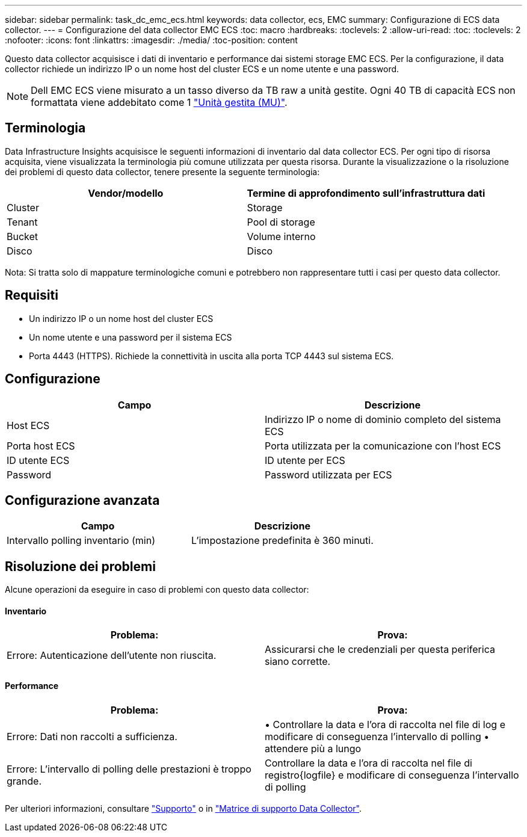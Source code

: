 ---
sidebar: sidebar 
permalink: task_dc_emc_ecs.html 
keywords: data collector, ecs, EMC 
summary: Configurazione di ECS data collector. 
---
= Configurazione del data collector EMC ECS
:toc: macro
:hardbreaks:
:toclevels: 2
:allow-uri-read: 
:toc: 
:toclevels: 2
:nofooter: 
:icons: font
:linkattrs: 
:imagesdir: ./media/
:toc-position: content


[role="lead"]
Questo data collector acquisisce i dati di inventario e performance dai sistemi storage EMC ECS. Per la configurazione, il data collector richiede un indirizzo IP o un nome host del cluster ECS e un nome utente e una password.


NOTE: Dell EMC ECS viene misurato a un tasso diverso da TB raw a unità gestite. Ogni 40 TB di capacità ECS non formattata viene addebitato come 1 link:concept_subscribing_to_cloud_insights.html#pricing["Unità gestita (MU)"].



== Terminologia

Data Infrastructure Insights acquisisce le seguenti informazioni di inventario dal data collector ECS. Per ogni tipo di risorsa acquisita, viene visualizzata la terminologia più comune utilizzata per questa risorsa. Durante la visualizzazione o la risoluzione dei problemi di questo data collector, tenere presente la seguente terminologia:

[cols="2*"]
|===
| Vendor/modello | Termine di approfondimento sull'infrastruttura dati 


| Cluster | Storage 


| Tenant | Pool di storage 


| Bucket | Volume interno 


| Disco | Disco 
|===
Nota: Si tratta solo di mappature terminologiche comuni e potrebbero non rappresentare tutti i casi per questo data collector.



== Requisiti

* Un indirizzo IP o un nome host del cluster ECS
* Un nome utente e una password per il sistema ECS
* Porta 4443 (HTTPS).  Richiede la connettività in uscita alla porta TCP 4443 sul sistema ECS.




== Configurazione

[cols="2*"]
|===
| Campo | Descrizione 


| Host ECS | Indirizzo IP o nome di dominio completo del sistema ECS 


| Porta host ECS | Porta utilizzata per la comunicazione con l'host ECS 


| ID utente ECS | ID utente per ECS 


| Password | Password utilizzata per ECS 
|===


== Configurazione avanzata

[cols="2*"]
|===
| Campo | Descrizione 


| Intervallo polling inventario (min) | L'impostazione predefinita è 360 minuti. 
|===


== Risoluzione dei problemi

Alcune operazioni da eseguire in caso di problemi con questo data collector:



==== Inventario

[cols="2*"]
|===
| Problema: | Prova: 


| Errore: Autenticazione dell'utente non riuscita. | Assicurarsi che le credenziali per questa periferica siano corrette. 
|===


==== Performance

[cols="2*"]
|===
| Problema: | Prova: 


| Errore: Dati non raccolti a sufficienza. | • Controllare la data e l'ora di raccolta nel file di log e modificare di conseguenza l'intervallo di polling • attendere più a lungo 


| Errore: L'intervallo di polling delle prestazioni è troppo grande. | Controllare la data e l'ora di raccolta nel file di registro{logfile} e modificare di conseguenza l'intervallo di polling 
|===
Per ulteriori informazioni, consultare link:concept_requesting_support.html["Supporto"] o in link:reference_data_collector_support_matrix.html["Matrice di supporto Data Collector"].
